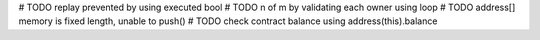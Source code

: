 # TODO replay prevented by using executed bool
# TODO n of m by validating each owner using loop
# TODO address[] memory is fixed length, unable to push()
# TODO check contract balance using address(this).balance
